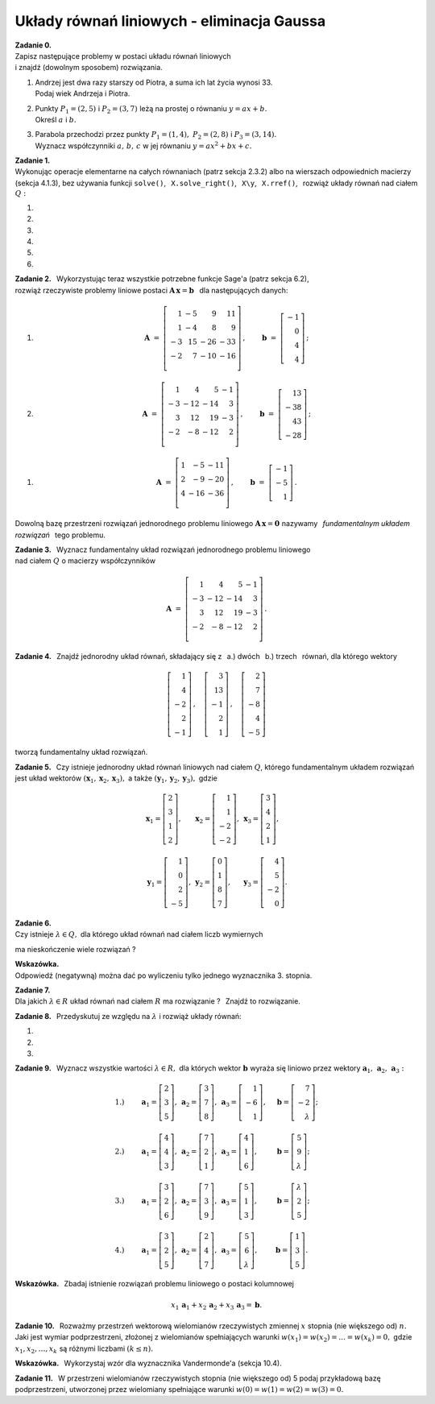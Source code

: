 
Układy równań liniowych - eliminacja Gaussa
-------------------------------------------

**Zadanie 0.** :math:`\\`
Zapisz następujące problemy w postaci układu równań liniowych :math:`\\`
i znajdź (dowolnym sposobem) rozwiązania.

#. | Andrzej jest dwa razy starszy od Piotra, a suma ich lat życia wynosi 33.
   | Podaj wiek Andrzeja i Piotra.

#. | Punkty :math:`\ P_1=(2,5)\ ` i :math:`\ P_2=(3,7)\ ` 
     leżą na prostej o równaniu :math:`\ y=ax+b.\ ` 
   | Określ :math:`\ a\ ` i  :math:`\ b.`

#. | Parabola przechodzi przez punkty 
     :math:`\ P_1=(1,4),\ P_2=(2,8)\ ` i :math:`\ P_3=(3,14).\ `
   | Wyznacz współczynniki :math:`\ a,\,b,\,c\ ` 
     w jej równaniu :math:`\ y=ax^2+bx+c.` 

**Zadanie 1.** :math:`\\`
Wykonując operacje elementarne na całych równaniach (patrz sekcja 2.3.2)
albo na wierszach odpowiednich macierzy (sekcja 4.1.3), bez używania funkcji  
``solve()``, :math:`\,` ``X.solve_right()``, :math:`\,` ``X\y``, :math:`\,` 
``X.rref()``, :math:`\,` rozwiąż układy równań nad ciałem :math:`\ Q:`

#. .. math::
      :nowrap:
     
      \begin{alignat*}{3}
         x_1 & \ -\  &    x_2 & \ =\  & 0 \\
      -\,x_1 & \ +\  & 2\,x_2 & \ =\  & \ \textstyle\frac{1}{36}
      \end{alignat*}
   
   .. (1/36, 1/36), rank A: 2

#. .. math::
      :nowrap:
      
      \begin{alignat*}{3}
      -\,2\,x_1 & \ -\  & 3\,x_2 & \ =\  & 0 \\
         3\,x_1 & \ +\  & 4\,x_2 & \ =\  & \ \textstyle\frac{16}{7}
      \end{alignat*}

   .. (48/7, -32/7), rank A: 2

#. .. math::
      :nowrap:
      
      \begin{alignat*}{4}
      16\,x_1 & \ +\ & 41\,x_2 & \ -\ & 101\,x_3 & \ =\ 
      & -\,\textstyle\frac{1}{10} \\
      x_1 & \ +\ &  3\,x_2 & \ -\ &   7\,x_3 & \ =\ 
      &  \ \textstyle\frac{1}{2}  \\
      -\,5\,x_1 & \ -\ & 13\,x_2 & \ +\ &  32\,x_3 & \ =\ &  1
      \end{alignat*}
   
   .. (16, 71/5, 83/10), rank A: 3

#. .. math::
      :nowrap:
      
      \begin{alignat*}{4}
         -\,x_1 & \ -\ & 3\,x_2 & \ +\ & 9\,x_3 & \ =\ &    1 \\
            x_1 & \  \ &        & \ +\ &    x_3 & \ =\ & -\,2 \\
      -\,2\,x_1 & \ -\ & 2\,x_2 & \ +\ & 5\,x_3 & \ =\ &    2 \\
      \end{alignat*}
   
   .. (2, -13, -4), rank A: 3

#. .. math::
      :nowrap:
      
      \begin{alignat*}{4}
      -\,11\,x_1 & \ +\ & 44\,x_2 & \ -\ & 135\,x_3 & \ =
      \ &  0  \\
      2\,x_1 & \ -\ &  7\,x_2 & \ +\ &  20\,x_3 & \ =
      \ &  \textstyle\frac{1}{3}  \\
      4\,x_1 & \ -\ & 16\,x_2 & \ +\ &  49\,x_3 & \ =
      \ & -\ \textstyle\frac{1}{7}
      \end{alignat*}
   
   .. (223/21, 157/21, 11/7), rank A: 3

#. .. math::
      :nowrap:
      
      \begin{alignat*}{5}
      x_1 &\ +\ &  3\,x_2 &\ -\ &    x_3 &\ +\ &  23 \,x_4 &\ =
      \ & -\,1 \\
      4\,x_1 &\ +\ & 13\,x_2 &\ -\ & 3\,x_3 &\ +\ &  93 \,x_4 &\ =
      \ & -\,1 \\
      -\,5\,x_1 &\ -\ & 17\,x_2 &\ +\ & 4\,x_3 &\ -\ & 121 \,x_4 &\ =
      \ & -\ \textstyle\frac{1}{2} \\
      &\  \ &     x_2 &\ +\ & 3\,x_3 &\ -\ &   6 \,x_4 &\ =
      \ &  \textstyle\frac{1}{2}
      \end{alignat*}
   
   .. (6, 20, -27/2, -7/2), rank A: 4

**Zadanie 2.** :math:`\,`
Wykorzystując teraz wszystkie potrzebne funkcje Sage'a (patrz sekcja 6.2), 
:math:`\\` rozwiąż rzeczywiste problemy liniowe postaci 
:math:`\ \boldsymbol{A}\,\boldsymbol{x}=\boldsymbol{b}\ \,` 
dla następujących danych:

#. .. math::
      
      \boldsymbol{A}\ =\ 
      \left[\begin{array}{rrrr}
       1 & -5 &   9 &  11 \\
       1 & -4 &   8 &   9 \\
      -3 & 15 & -26 & -33 \\
      -2 &  7 & -10 & -16 \\
      \end{array}\right]\,,\qquad
      \boldsymbol{b}\ =\ 
      \left[\begin{array}{r}
      -1 \\ 0 \\ 4 \\ 4
      \end{array}\right]\,;

#. .. math::
      
      \boldsymbol{A}\ =\ 
      \left[\begin{array}{rrrr}
       1 &   4 &   5 & -1 \\
      -3 & -12 & -14 &  3 \\
       3 &  12 &  19 & -3 \\
      -2 &  -8 & -12 &  2 \\
      \end{array}\right]\,,\qquad
      \boldsymbol{b}\ =\ 
      \left[\begin{array}{r}
      13 \\ -38 \\ 43 \\ -28
      \end{array}\right]\,;

.. .. math::

      \boldsymbol{A}\ =\ 
      \left[\begin{array}{rrrr}
       1 &   4 &   5 & -1 \\
      -3 & -12 & -14 &  3 \\
       3 &  12 &  19 & -3 \\
      -2 &  -8 & -12 &  2 \\
      \end{array}\right]\,,\qquad
      \boldsymbol{b}\ =\  
      \left[\begin{array}{r}
      0 \\ 0 \\ 0 \\ 0
      \end{array}\right]\,;

#. .. math::
      
      \boldsymbol{A}\ =\ 
      \left[\begin{array}{rrr}
      1 &  -5 & -11 \\
      2 &  -9 & -20 \\
      4 & -16 & -36 \\
      \end{array}\right]\,,\qquad
      \boldsymbol{b}\ =\ 
      \left[\begin{array}{r}
      -1 \\ -5 \\ 1 
      \end{array}\right]\,.

Dowolną bazę przestrzeni rozwiązań jednorodnego problemu liniowego
:math:`\ \boldsymbol{A}\,\boldsymbol{x}=\boldsymbol{0}\ ` nazywamy :math:`\,`
*fundamentalnym układem rozwiązań* :math:`\,` tego problemu.

**Zadanie 3.** :math:`\,`
Wyznacz fundamentalny układ rozwiązań jednorodnego problemu liniowego 
:math:`\\` nad ciałem :math:`\ Q\ ` o macierzy współczynników

.. math::
   
   \boldsymbol{A}\ =\ 
   \left[\begin{array}{rrrr}
       1 &   4 &   5 & -1 \\
      -3 & -12 & -14 &  3 \\
       3 &  12 &  19 & -3 \\
      -2 &  -8 & -12 &  2 \\
   \end{array}\right]\,.

**Zadanie 4.** :math:`\,`
Znajdź jednorodny układ równań, składający się z 
:math:`\,` a.) dwóch :math:`\,` b.) trzech :math:`\,` równań, 
dla którego wektory

.. math::
   
   \left[\begin{array}{r} 1 \\  4 \\ -2 \\ 2 \\ -1 \end{array}\right]\,,\quad
   \left[\begin{array}{r} 3 \\ 13 \\ -1 \\ 2 \\  1 \end{array}\right]\,,\quad
   \left[\begin{array}{r} 2 \\  7 \\ -8 \\ 4 \\ -5 \end{array}\right]

tworzą fundamentalny układ rozwiązań.

.. (4.4.30)

**Zadanie 5.** :math:`\,`
Czy istnieje jednorodny układ równań liniowych nad ciałem :math:`Q`, 
którego fundamentalnym układem rozwiązań jest układ wektorów
:math:`\ (\boldsymbol{x}_1,\boldsymbol{x}_2,\boldsymbol{x}_3),\ ` a także
:math:`\ (\boldsymbol{y}_1,\boldsymbol{y}_2,\boldsymbol{y}_3),\ ` gdzie

.. math::

   \begin{array}{lll}   
   \boldsymbol{x}_1=
   \left[\begin{array}{r} 2 \\ 3 \\ 1 \\ 2 \end{array}\right], &
   \boldsymbol{x}_2=
   \left[\begin{array}{r} 1 \\ 1 \\ -2 \\ -2 \end{array}\right], &
   \boldsymbol{x}_3=
   \left[\begin{array}{r} 3 \\ 4 \\ 2 \\ 1 \end{array}\right],
   \\ \\ 
   \boldsymbol{y}_1=
   \left[\begin{array}{r} 1 \\ 0 \\ 2 \\ -5 \end{array}\right], &
   \boldsymbol{y}_2=
   \left[\begin{array}{r} 0 \\ 1 \\ 8 \\ 7 \end{array}\right], &
   \boldsymbol{y}_3=
   \left[\begin{array}{r} 4 \\ 5 \\ -2 \\ 0 \end{array}\right].
   \end{array}

.. (4.4.31)

**Zadanie 6.** :math:`\\`
Czy istnieje :math:`\ \lambda\in Q,\ ` 
dla którego układ równań nad ciałem liczb wymiernych

.. math::
   :nowrap:

   \begin{alignat*}{4}
        x_1 & \ +\ & 2\,x_2 & \ +\ & 3\,\lambda\,x_3 & \ =\ & -1 \\
        x_1 & \ +\ &    x_2 & \ -\ &             x_3 & \ =\ &  1 \\
   \,2\,x_1 & \ +\ &    x_2 & \ +\ &          5\,x_3 & \ =\ &  3 \\
   \end{alignat*}

ma nieskończenie wiele rozwiązań ?

**Wskazówka.** :math:`\\` Odpowiedź (negatywną) można dać 
po wyliczeniu tylko jednego wyznacznika 3. stopnia.

**Zadanie 7.** :math:`\\`
Dla jakich :math:`\ \lambda\in R\ ` układ równań nad ciałem :math:`\ R\ `
ma rozwiązanie ? :math:`\,` Znajdź to rozwiązanie. 

.. math::
   :nowrap:

   \begin{alignat*}{5}
   2\,x_1 &\ -\ &    x_2 &\ +\ &    x_3 &\ +\ &     x_4 &\ =\ & 1    \\
   x_1 &\ +\ & 2\,x_2 &\ -\ &    x_3 &\ +\ &  4\,x_4 &\ =\ & 2       \\
   x_1 &\ +\ & 7\,x_2 &\ -\ & 4\,x_3 &\ +\ & 11\,x_4 &\ =\ & \lambda \\ 
   \end{alignat*}

   \;
   
   \;

**Zadanie 8.** :math:`\,`
Przedyskutuj ze względu na :math:`\ \lambda\ ` i rozwiąż układy równań:

#. .. math::
      :nowrap:
      
      \begin{alignat*}{4}
      3\,x_1 & \ +\ & 2\,x_2 & \ +\ &    x_3 & \ =\ & -1      \\
      7\,x_1 & \ +\ & 6\,x_2 & \ +\ & 5\,x_3 & \ =\ & \lambda \\
      5\,x_1 & \ +\ & 4\,x_2 & \ +\ & 3\,x_3 & \ =\ & 2       \\
      \end{alignat*}

#. .. math::
      :nowrap:
      
      \begin{alignat*}{4}
      \lambda\,x_1 & \ +\ &    x_2 & \ +\ &    x_3 & \ =\ &  0 \\
            5\,x_1 & \ +\ &    x_2 & \ -\ & 2\,x_3 & \ =\ &  2 \\
           -2\,x_1 & \ -\ & 2\,x_2 & \ +\ &    x_3 & \ =\ & -3 \\
      \end{alignat*}

#. .. math::
      :nowrap:
      
      \begin{alignat*}{4}
               x_1 & \ +\ &          x_2 & \ +\ & \lambda\,x_3 & \ =\ & 1 \\
               x_1 & \ +\ & \lambda\,x_2 & \ +\ &          x_3 & \ =\ & 1 \\
      \lambda\,x_1 & \ +\ &          x_2 & \ +\ &          x_3 & \ =\ & 1 \\
      \end{alignat*}

**Zadanie 9.** :math:`\,`
Wyznacz wszystkie wartości :math:`\ \lambda\in R,\ ` dla których 
wektor :math:`\ \boldsymbol{b}\ ` wyraża się liniowo 
przez wektory :math:`\ \boldsymbol{a}_1,\,\boldsymbol{a}_2,\,\boldsymbol{a}_3:`

.. math::
   
   \begin{array}{lllll}
   1.) & \qquad
   \boldsymbol{a}_1=\left[\begin{array}{r} 2 \\  3 \\ 5 \end{array}\right], &
   \boldsymbol{a}_2=\left[\begin{array}{r} 3 \\  7 \\ 8 \end{array}\right], &
   \boldsymbol{a}_3=\left[\begin{array}{r} 1 \\ -6 \\ 1 \end{array}\right], & 
   \quad
   \boldsymbol{b}=\left[\begin{array}{r} 7 \\ -2 \\ \lambda \end{array}\right]; 
   \\ \\
   2.) & \qquad
   \boldsymbol{a}_1=\left[\begin{array}{r} 4 \\ 4 \\ 3 \end{array}\right], &
   \boldsymbol{a}_2=\left[\begin{array}{r} 7 \\ 2 \\ 1 \end{array}\right], &
   \boldsymbol{a}_3=\left[\begin{array}{r} 4 \\ 1 \\ 6 \end{array}\right], & 
   \quad
   \boldsymbol{b}=\left[\begin{array}{r} 5 \\ 9 \\ \lambda \end{array}\right];
   \\ \\
   3.) & \qquad
   \boldsymbol{a}_1=\left[\begin{array}{r} 3 \\ 2 \\ 6 \end{array}\right], &
   \boldsymbol{a}_2=\left[\begin{array}{r} 7 \\ 3 \\ 9 \end{array}\right], &
   \boldsymbol{a}_3=\left[\begin{array}{r} 5 \\ 1 \\ 3 \end{array}\right], & 
   \quad
   \boldsymbol{b}=\left[\begin{array}{r} \lambda \\ 2 \\ 5 \end{array}\right];
   \\ \\
   4.) & \qquad
   \boldsymbol{a}_1=\left[\begin{array}{r} 3 \\ 2 \\ 5 \end{array}\right], &
   \boldsymbol{a}_2=\left[\begin{array}{r} 2 \\ 4 \\ 7 \end{array}\right], &
   \boldsymbol{a}_3=\left[\begin{array}{r} 5 \\ 6 \\ \lambda \end{array}\right], 
   & \quad
   \boldsymbol{b}=\left[\begin{array}{r} 1 \\ 3 \\ 5 \end{array}\right].
   \end{array}

**Wskazówka.** :math:`\,`
Zbadaj istnienie rozwiązań problemu liniowego o postaci kolumnowej

.. math::
   
   x_1\,\boldsymbol{a}_1+x_2\,\boldsymbol{a}_2+x_3\,\boldsymbol{a}_3=
   \boldsymbol{b}.

**Zadanie 10.** :math:`\,`
Rozważmy przestrzeń wektorową wielomianów rzeczywistych zmiennej :math:`\ x\ ` 
stopnia (nie większego od) :math:`\ n.\ `
Jaki jest wymiar podprzestrzeni, złożonej z wielomianów spełniających warunki
:math:`\ w(x_1)=w(x_2)=\ldots=w(x_k)=0,\ ` gdzie :math:`\ x_1,x_2,\ldots,x_k\ `
są różnymi liczbami :math:`\ (k\le n).`

.. (4.4.28) Odpowiedź: n+1-k.

**Wskazówka.** :math:`\,`
Wykorzystaj wzór dla wyznacznika Vandermonde'a (sekcja 10.4).

**Zadanie 11.** :math:`\,`
W przestrzeni wielomianów rzeczywistych stopnia (nie większego od) 5
podaj przykładową bazę podprzestrzeni, utworzonej przez wielomiany spełniające
warunki :math:`\ w(0)=w(1)=w(2)=w(3)=0.`

.. (4.4.29)`




